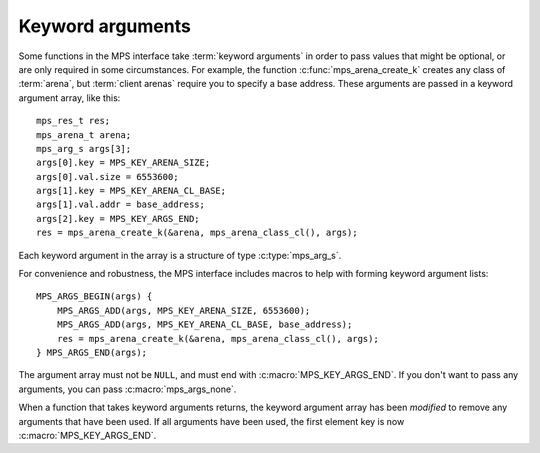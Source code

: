 .. index::
   pair: arguments; keyword

.. _topic-keyword:

Keyword arguments
-----------------

Some functions in the MPS interface take :term:`keyword arguments` in
order to pass values that might be optional, or are only required in
some circumstances. For example, the function
:c:func:`mps_arena_create_k` creates any class of :term:`arena`, but
:term:`client arenas` require you to specify a base address. These
arguments are passed in a keyword argument array, like this::

    mps_res_t res;
    mps_arena_t arena;
    mps_arg_s args[3];
    args[0].key = MPS_KEY_ARENA_SIZE;
    args[0].val.size = 6553600;
    args[1].key = MPS_KEY_ARENA_CL_BASE;
    args[1].val.addr = base_address;
    args[2].key = MPS_KEY_ARGS_END;
    res = mps_arena_create_k(&arena, mps_arena_class_cl(), args);

Each keyword argument in the array is a structure of type
:c:type:`mps_arg_s`.

For convenience and robustness, the MPS interface includes macros to
help with forming keyword argument lists::

    MPS_ARGS_BEGIN(args) {
        MPS_ARGS_ADD(args, MPS_KEY_ARENA_SIZE, 6553600);
        MPS_ARGS_ADD(args, MPS_KEY_ARENA_CL_BASE, base_address);
        res = mps_arena_create_k(&arena, mps_arena_class_cl(), args);
    } MPS_ARGS_END(args);

The argument array must not be ``NULL``, and must end with
:c:macro:`MPS_KEY_ARGS_END`. If you don't want to pass any arguments,
you can pass :c:macro:`mps_args_none`.

When a function that takes keyword arguments returns, the keyword
argument array has been *modified* to remove any arguments that have
been used. If all arguments have been used, the first element key is
now :c:macro:`MPS_KEY_ARGS_END`.


.. c:type:: mps_arg_s

    The type of the structure used to represent a single
    :term:`keyword argument` to a function. ::

        typedef struct mps_arg_s {
            mps_key_t key;
            union { /* many fields; see table below */ } val;
        } mps_arg_s;

    ``key`` identifies the key. It must be one of the values listed in
    the documentation for the type :c:type:`mps_key_t`.

    ``val`` is the corresponding value. This union contains many
    fields: one for each keyword argument type. The table given in the
    documentation for :c:type:`mps_key_t` below indicates which
    structure field is used by each keyword.

    .. note::

        If you use the convenience macro :c:func:`MPS_ARGS_ADD` then
        you don't need to know the name of the field.


.. c:macro:: mps_args_none

    An array of :c:type:`mps_arg_s` representing the empty list of
    keyword arguments. Equivalent to::

        mps_arg_s mps_args_none[] = {{MPS_KEY_ARGS_END}};


.. c:type:: mps_key_t

    The type of :term:`keyword argument` keys. Must take one of the
    following values:

    ======================================== ====================================================== ==========================================================
    Keyword                                  Type & field in ``arg.val``                            See
    ======================================== ====================================================== ==========================================================
    :c:macro:`MPS_KEY_ARGS_END`              *none*                                                 *see above*
    :c:macro:`MPS_KEY_ALIGN`                 :c:type:`mps_align_t`           ``align``              :c:func:`mps_arena_class_cl`, :c:func:`mps_arena_class_vm`, :c:func:`mps_class_mvff`, :c:func:`mps_class_mvt`
    :c:macro:`MPS_KEY_AMS_SUPPORT_AMBIGUOUS` :c:type:`mps_bool_t`            ``b``                  :c:func:`mps_class_ams`
    :c:macro:`MPS_KEY_ARENA_CL_BASE`         :c:type:`mps_addr_t`            ``addr``               :c:func:`mps_arena_class_cl`
    :c:macro:`MPS_KEY_ARENA_SIZE`            :c:type:`size_t`                ``size``               :c:func:`mps_arena_class_vm`, :c:func:`mps_arena_class_cl`
    :c:macro:`MPS_KEY_AWL_FIND_DEPENDENT`    ``void *(*)(void *)``           ``addr_method``        :c:func:`mps_class_awl`
    :c:macro:`MPS_KEY_CHAIN`                 :c:type:`mps_chain_t`           ``chain``              :c:func:`mps_class_amc`, :c:func:`mps_class_amcz`, :c:func:`mps_class_ams`, :c:func:`mps_class_awl`, :c:func:`mps_class_lo`
    :c:macro:`MPS_KEY_EXTEND_BY`             :c:type:`size_t`                ``size``               :c:func:`mps_class_mfs`, :c:func:`mps_class_mv`, :c:func:`mps_class_mvff`
    :c:macro:`MPS_KEY_FMT_ALIGN`             :c:type:`mps_align_t`           ``align``              :c:func:`mps_fmt_create_k`
    :c:macro:`MPS_KEY_FMT_CLASS`             :c:type:`mps_fmt_class_t`       ``fmt_class``          :c:func:`mps_fmt_create_k`
    :c:macro:`MPS_KEY_FMT_FWD`               :c:type:`mps_fmt_fwd_t`         ``fmt_fwd``            :c:func:`mps_fmt_create_k`
    :c:macro:`MPS_KEY_FMT_HEADER_SIZE`       :c:type:`size_t`                ``size``               :c:func:`mps_fmt_create_k`
    :c:macro:`MPS_KEY_FMT_ISFWD`             :c:type:`mps_fmt_isfwd_t`       ``fmt_isfwd``          :c:func:`mps_fmt_create_k`
    :c:macro:`MPS_KEY_FMT_PAD`               :c:type:`mps_fmt_pad_t`         ``fmt_pad``            :c:func:`mps_fmt_create_k`
    :c:macro:`MPS_KEY_FMT_SCAN`              :c:type:`mps_fmt_scan_t`        ``fmt_scan``           :c:func:`mps_fmt_create_k`
    :c:macro:`MPS_KEY_FMT_SKIP`              :c:type:`mps_fmt_skip_t`        ``fmt_skip``           :c:func:`mps_fmt_create_k`
    :c:macro:`MPS_KEY_FORMAT`                :c:type:`mps_fmt_t`             ``format``             :c:func:`mps_class_amc`, :c:func:`mps_class_amcz`, :c:func:`mps_class_ams`, :c:func:`mps_class_awl`, :c:func:`mps_class_lo` , :c:func:`mps_class_snc`
    :c:macro:`MPS_KEY_GEN`                   :c:type:`unsigned`              ``u``                  :c:func:`mps_class_ams`, :c:func:`mps_class_awl`, :c:func:`mps_class_lo`
    :c:macro:`MPS_KEY_INTERIOR`              :c:type:`mps_bool_t`            ``b``                  :c:func:`mps_class_amc`, :c:func:`mps_class_amcz`
    :c:macro:`MPS_KEY_MAX_SIZE`              :c:type:`size_t`                ``size``               :c:func:`mps_class_mv`
    :c:macro:`MPS_KEY_MEAN_SIZE`             :c:type:`size_t`                ``size``               :c:func:`mps_class_mv`, :c:func:`mps_class_mvt`, :c:func:`mps_class_mvff`
    :c:macro:`MPS_KEY_MFS_UNIT_SIZE`         :c:type:`size_t`                ``size``               :c:func:`mps_class_mfs`
    :c:macro:`MPS_KEY_MIN_SIZE`              :c:type:`size_t`                ``size``               :c:func:`mps_class_mvt`
    :c:macro:`MPS_KEY_MVFF_ARENA_HIGH`       :c:type:`mps_bool_t`            ``b``                  :c:func:`mps_class_mvff`
    :c:macro:`MPS_KEY_MVFF_FIRST_FIT`        :c:type:`mps_bool_t`            ``b``                  :c:func:`mps_class_mvff`
    :c:macro:`MPS_KEY_MVFF_SLOT_HIGH`        :c:type:`mps_bool_t`            ``b``                  :c:func:`mps_class_mvff`
    :c:macro:`MPS_KEY_MVT_FRAG_LIMIT`        :c:type:`mps_count_t`           ``count``              :c:func:`mps_class_mvt`
    :c:macro:`MPS_KEY_MVT_RESERVE_DEPTH`     :c:type:`mps_count_t`           ``count``              :c:func:`mps_class_mvt`
    :c:macro:`MPS_KEY_POOL_DEBUG_OPTIONS`    ``mps_pool_debug_options_s *``  ``pool_debug_options`` :c:func:`mps_class_ams_debug`, :c:func:`mps_class_mv_debug`, :c:func:`mps_class_mvff_debug`
    :c:macro:`MPS_KEY_RANK`                  :c:type:`mps_rank_t`            ``rank``               :c:func:`mps_class_ams`, :c:func:`mps_class_awl`, :c:func:`mps_class_snc`
    :c:macro:`MPS_KEY_VMW3_TOP_DOWN`         :c:type:`mps_bool_t`            ``b``                  :c:func:`mps_arena_class_vm`
    ======================================== ====================================================== ==========================================================


.. c:function:: MPS_ARGS_BEGIN(args)

    Start construction of a list of keyword arguments. This macro must
    be used like this::

        MPS_ARGS_BEGIN(args) {
            MPS_ARGS_ADD(args, MPS_KEY_ARENA_SIZE, 6553600);
            MPS_ARGS_ADD(args, MPS_KEY_ARENA_CL_BASE, base_address);
            res = mps_arena_create_k(&arena, mps_arena_class_cl(), args);
        } MPS_ARGS_END(args);

    That is, you must call :c:func:`MPS_ARGS_ADD` (or
    :c:func:`MPS_ARGS_ADD_FIELD`) zero or more times, and then pass
    the arguments to a function.

    ``args`` is the name of the array that contains the keyword
    arguments. The array is stack-allocated, and exists between
    :c:macro:`MPS_ARGS_BEGIN` and :c:macro:`MPS_ARGS_END`.

    It is safe to nest blocks created by :c:macro:`MPS_ARGS_BEGIN` and
    :c:macro:`MPS_ARGS_END`.


.. c:function:: MPS_ARGS_ADD(mps_arg_s args[], mps_key_t key, value)

    Add an argument to a list of keyword arguments. This macro must be
    used only between :c:macro:`MPS_ARGS_BEGIN` and
    :c:macro:`MPS_ARGS_END`.

    ``args`` is the name of array that contains the keyword arguments.
    It must match the argument to the preceding call to
    :c:func:`MPS_ARGS_BEGIN`.

    ``key`` is the keyword identifying this argument. It must be one
    of the key names starting with ``MPS_KEY_`` that are listed in the
    table in the documentation for :c:type:`mps_key_t`.

    ``value`` is the value for this argument.


.. c:function:: MPS_ARGS_ADD_FIELD(mps_arg_s args[], mps_key_t key, field, value)

    Add an argument to a list of keyword arguments. This macro must be
    used only between :c:macro:`MPS_ARGS_BEGIN` and
    :c:macro:`MPS_ARGS_END`.

    ``args`` is the name of array that contains the keyword arguments.
    It must match the argument to the preceding call to
    :c:func:`MPS_ARGS_BEGIN`.

    ``key`` is the keyword identifying this argument.

    ``field`` is the name of the field in the ``val`` union in the
    structure :c:type:`mps_args_s`.

    ``value`` is the value for this argument.

    .. note::

        You should prefer to use :c:func:`MPS_ARGS_ADD`, because then
        you don't need to look up the name of the field.


.. c:function:: MPS_ARGS_END(args)

    Finish using a list of keyword arguments whose construction was
    started by :c:func:`MPS_ARGS_BEGIN`.

    ``args`` is the name of array that contains the keyword arguments.
    It must match the argument to the preceding call to
    :c:func:`MPS_ARGS_BEGIN`.


.. c:function:: MPS_ARGS_DONE(args)

    .. deprecated:: starting with version 1.113.

        Formerly this was used to finalize a list of keyword arguments
        before passing it to a function. It is no longer needed.
